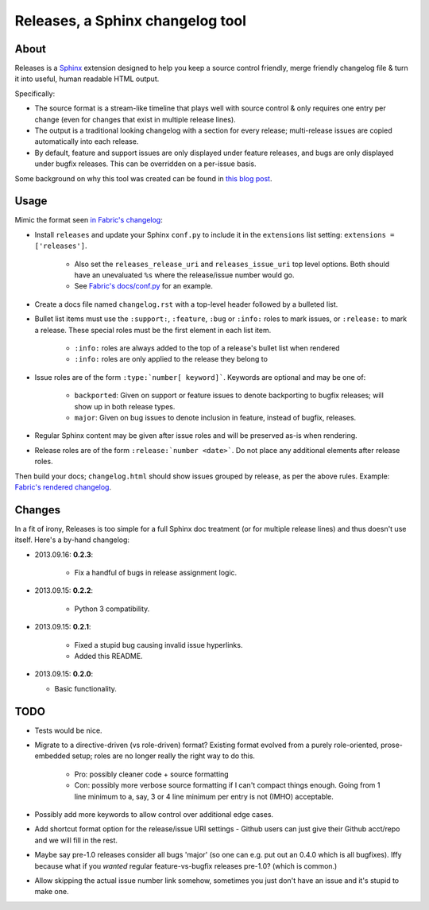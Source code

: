=================================
Releases, a Sphinx changelog tool
=================================

About
=====

Releases is a `Sphinx <http://sphinx-doc.org>`_ extension designed to help you
keep a source control friendly, merge friendly changelog file & turn it into
useful, human readable HTML output.

Specifically:

* The source format is a stream-like timeline that plays well with source
  control & only requires one entry per change (even for changes that exist in
  multiple release lines).
* The output is a traditional looking changelog with a section for every
  release; multi-release issues are copied automatically into each release.
* By default, feature and support issues are only displayed under feature
  releases, and bugs are only displayed under bugfix releases. This can be
  overridden on a per-issue basis.

Some background on why this tool was created can be found in `this blog post
<http://bitprophet.org/blog/2013/09/14/a-better-changelog/>`_.

Usage
=====

Mimic the format seen `in Fabric's changelog
<https://raw.github.com/fabric/fabric/master/docs/changelog.rst>`_:

* Install ``releases`` and update your Sphinx ``conf.py`` to include it in the
  ``extensions`` list setting: ``extensions = ['releases']``.

    * Also set the ``releases_release_uri`` and ``releases_issue_uri`` top
      level options. Both should have an unevaluated ``%s`` where the
      release/issue number would go.
    * See `Fabric's docs/conf.py
      <https://github.com/fabric/fabric/blob/4afd33e971f1c6831cc33fd3228013f7484fbe35/docs/conf.py#L31>`_
      for an example.

* Create a docs file named ``changelog.rst`` with a top-level header followed
  by a bulleted list.
* Bullet list items must use the ``:support:``, ``:feature``, ``:bug`` or
  ``:info:`` roles to mark issues, or ``:release:`` to mark a release. These
  special roles must be the first element in each list item.

    * ``:info:`` roles are always added to the top of a release's bullet list when rendered
    * ``:info:`` roles are only applied to the release they belong to

* Issue roles are of the form ``:type:`number[ keyword]```. Keywords are
  optional and may be one of:

    * ``backported``: Given on support or feature issues to denote
      backporting to bugfix releases; will show up in both release types.
    * ``major``: Given on bug issues to denote inclusion in feature, instead
      of bugfix, releases.

* Regular Sphinx content may be given after issue roles and will be preserved
  as-is when rendering.
* Release roles are of the form ``:release:`number <date>```. Do not place any
  additional elements after release roles.

Then build your docs; ``changelog.html`` should show issues grouped by release,
as per the above rules. Example: `Fabric's rendered changelog
<http://docs.fabfile.org/en/latest/changelog.html>`_.

Changes
=======

In a fit of irony, Releases is too simple for a full Sphinx doc treatment (or
for multiple release lines) and thus doesn't use itself. Here's a by-hand
changelog:

* 2013.09.16: **0.2.3**:

    * Fix a handful of bugs in release assignment logic.

* 2013.09.15: **0.2.2**:

    * Python 3 compatibility.

* 2013.09.15: **0.2.1**:

    * Fixed a stupid bug causing invalid issue hyperlinks.
    * Added this README.

* 2013.09.15: **0.2.0**:

  * Basic functionality.


TODO
====

* Tests would be nice.
* Migrate to a directive-driven (vs role-driven) format? Existing format
  evolved from a purely role-oriented, prose-embedded setup; roles are no
  longer really the right way to do this.

    * Pro: possibly cleaner code + source formatting
    * Con: possibly more verbose source formatting if I can't compact things
      enough. Going from 1 line minimum to a, say, 3 or 4 line minimum per
      entry is not (IMHO) acceptable.

* Possibly add more keywords to allow control over additional edge cases.
* Add shortcut format option for the release/issue URI settings - Github users
  can just give their Github acct/repo and we will fill in the rest.
* Maybe say pre-1.0 releases consider all bugs 'major' (so one can e.g. put out
  an 0.4.0 which is all bugfixes). Iffy because what if you *wanted* regular
  feature-vs-bugfix releases pre-1.0? (which is common.)
* Allow skipping the actual issue number link somehow, sometimes you just don't
  have an issue and it's stupid to make one.
